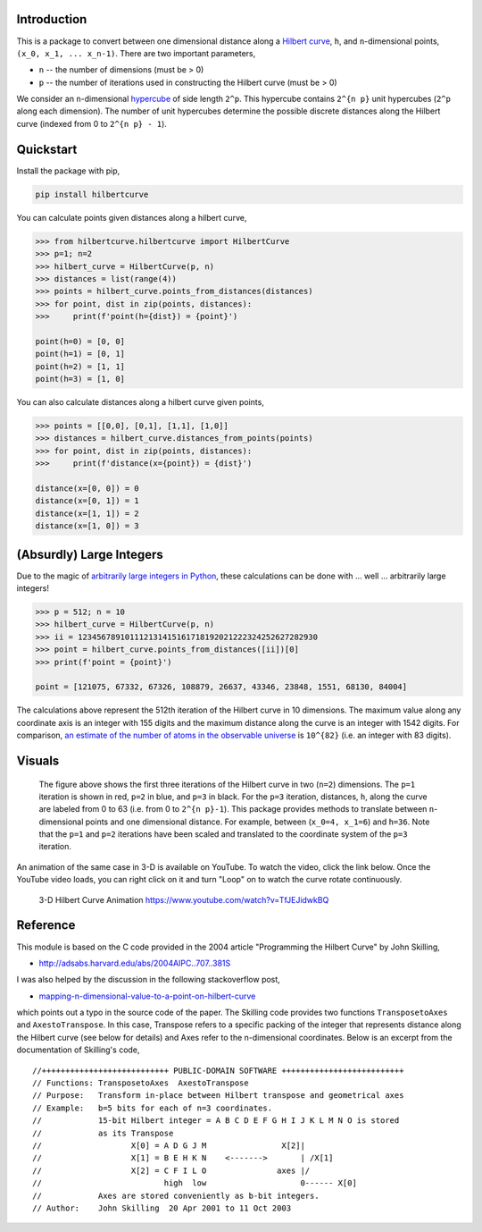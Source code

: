 .. image:: https://travis-ci.com/galtay/hilbertcurve.svg?branch=develop
    :target: https://travis-ci.com/galtay/hilbertcurve

============
Introduction
============

This is a package to convert between one dimensional distance along a
`Hilbert curve`_, ``h``, and ``n``-dimensional points,
``(x_0, x_1, ... x_n-1)``.  There are two important parameters,

* ``n`` -- the number of dimensions (must be > 0)
* ``p`` -- the number of iterations used in constructing the Hilbert curve (must be > 0)

We consider an ``n``-dimensional `hypercube`_ of side length ``2^p``.
This hypercube contains ``2^{n p}`` unit hypercubes (``2^p`` along
each dimension).  The number of unit hypercubes determine the possible
discrete distances along the Hilbert curve (indexed from 0 to
``2^{n p} - 1``).


==========
Quickstart
==========

Install the package with pip,

.. code-block:: bash

  pip install hilbertcurve

You can calculate points given distances along a hilbert curve,

.. code-block:: python

  >>> from hilbertcurve.hilbertcurve import HilbertCurve
  >>> p=1; n=2
  >>> hilbert_curve = HilbertCurve(p, n)
  >>> distances = list(range(4))
  >>> points = hilbert_curve.points_from_distances(distances)
  >>> for point, dist in zip(points, distances):
  >>>     print(f'point(h={dist}) = {point}')

  point(h=0) = [0, 0]
  point(h=1) = [0, 1]
  point(h=2) = [1, 1]
  point(h=3) = [1, 0]

You can also calculate distances along a hilbert curve given points,

.. code-block:: python

  >>> points = [[0,0], [0,1], [1,1], [1,0]]
  >>> distances = hilbert_curve.distances_from_points(points)
  >>> for point, dist in zip(points, distances):
  >>>     print(f'distance(x={point}) = {dist}')

  distance(x=[0, 0]) = 0
  distance(x=[0, 1]) = 1
  distance(x=[1, 1]) = 2
  distance(x=[1, 0]) = 3


=========================
(Absurdly) Large Integers
=========================

Due to the magic of `arbitrarily large integers in Python`_,
these calculations can be done with ... well ... arbitrarily large integers!

.. code-block:: python

  >>> p = 512; n = 10
  >>> hilbert_curve = HilbertCurve(p, n)
  >>> ii = 123456789101112131415161718192021222324252627282930
  >>> point = hilbert_curve.points_from_distances([ii])[0]
  >>> print(f'point = {point}')

  point = [121075, 67332, 67326, 108879, 26637, 43346, 23848, 1551, 68130, 84004]

The calculations above represent the 512th iteration of the Hilbert curve in 10 dimensions.
The maximum value along any coordinate axis is an integer with 155 digits and the maximum
distance along the curve is an integer with 1542 digits.  For comparison,
`an estimate of the number of atoms in the observable universe`_
is ``10^{82}`` (i.e. an integer with 83 digits).

=======
Visuals
=======


.. figure:: n2_p3.png

   The figure above shows the first three iterations of the Hilbert
   curve in two (``n=2``) dimensions.  The ``p=1`` iteration is shown
   in red, ``p=2`` in blue, and ``p=3`` in black.
   For the ``p=3`` iteration, distances, ``h``, along the curve are
   labeled from 0 to 63 (i.e. from 0 to ``2^{n p}-1``).  This package
   provides methods to translate between ``n``-dimensional points and one
   dimensional distance.  For example, between (``x_0=4, x_1=6``) and
   ``h=36``.  Note that the ``p=1`` and ``p=2`` iterations have been
   scaled and translated to the coordinate system of the ``p=3`` iteration.


An animation of the same case in 3-D is available on YouTube.  To watch the video,
click the link below.  Once the YouTube video loads, you can right click on it and
turn "Loop" on to watch the curve rotate continuously.

.. figure:: https://img.youtube.com/vi/TfJEJidwkBQ/0.jpg

   3-D Hilbert Curve Animation https://www.youtube.com/watch?v=TfJEJidwkBQ

=========
Reference
=========

This module is based on the C code provided in the 2004 article
"Programming the Hilbert Curve" by John Skilling,

* http://adsabs.harvard.edu/abs/2004AIPC..707..381S

I was also helped by the discussion in the following stackoverflow post,

* `mapping-n-dimensional-value-to-a-point-on-hilbert-curve`_

which points out a typo in the source code of the paper.  The Skilling code
provides two functions ``TransposetoAxes`` and ``AxestoTranspose``.  In this
case, Transpose refers to a specific packing of the integer that represents
distance along the Hilbert curve (see below for details) and
Axes refer to the n-dimensional coordinates.  Below is an excerpt from the
documentation of Skilling's code,

::

    //+++++++++++++++++++++++++++ PUBLIC-DOMAIN SOFTWARE ++++++++++++++++++++++++++
    // Functions: TransposetoAxes  AxestoTranspose
    // Purpose:   Transform in-place between Hilbert transpose and geometrical axes
    // Example:   b=5 bits for each of n=3 coordinates.
    //            15-bit Hilbert integer = A B C D E F G H I J K L M N O is stored
    //            as its Transpose
    //                   X[0] = A D G J M                X[2]|
    //                   X[1] = B E H K N    <------->       | /X[1]
    //                   X[2] = C F I L O               axes |/
    //                          high  low                    0------ X[0]
    //            Axes are stored conveniently as b-bit integers.
    // Author:    John Skilling  20 Apr 2001 to 11 Oct 2003



.. _Hilbert curve: https://en.wikipedia.org/wiki/Hilbert_curve
.. _hypercube: https://en.wikipedia.org/wiki/Hypercube
.. _arbitrarily large integers in Python: https://docs.python.org/3.3/library/stdtypes.html#numeric-types-int-float-complex
.. _an estimate of the number of atoms in the observable universe: https://www.universetoday.com/36302/atoms-in-the-universe
.. _mapping-n-dimensional-value-to-a-point-on-hilbert-curve: http://stackoverflow.com/questions/499166/mapping-n-dimensional-value-to-a-point-on-hilbert-curve
